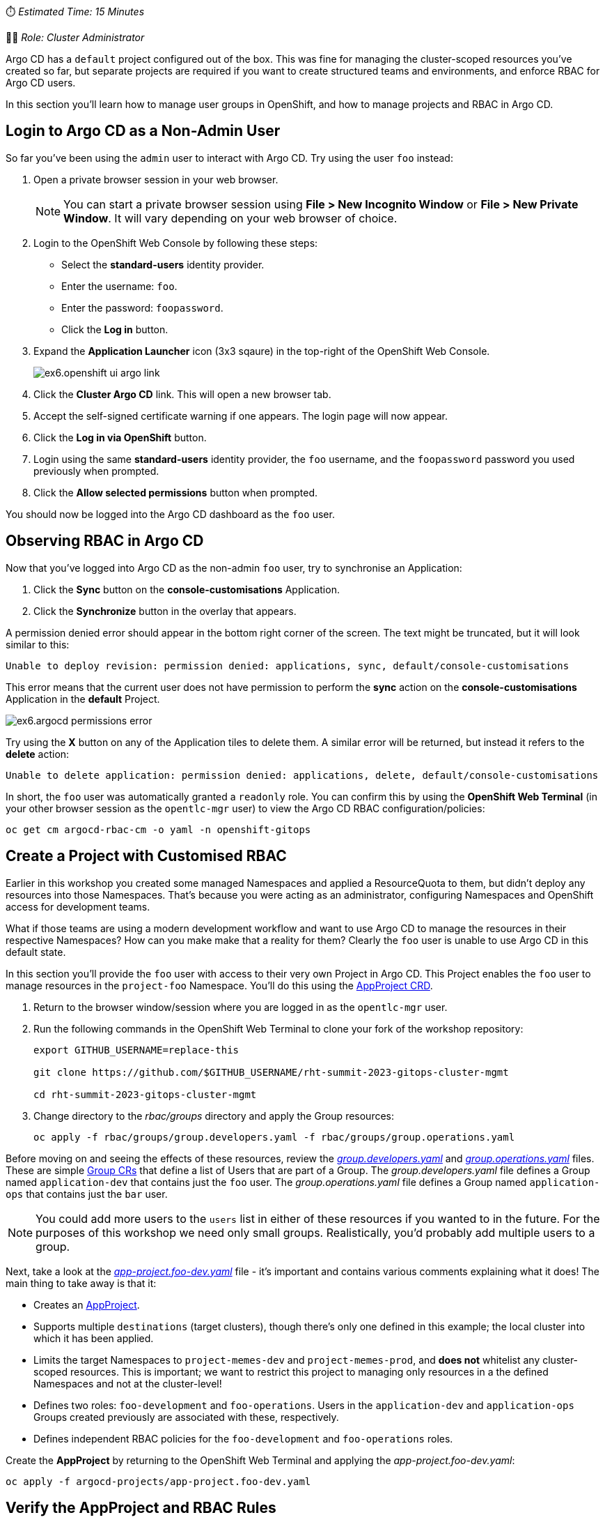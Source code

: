 // Creating a project with custom RBAC

⏱️ _Estimated Time: 15 Minutes_

👨‍💻 _Role: Cluster Administrator_

Argo CD has a `default` project configured out of the box. This was fine for managing the cluster-scoped resources you've created so far, but separate projects are required if you want to create structured teams and environments, and enforce RBAC for Argo CD users.

In this section you'll learn how to manage user groups in OpenShift, and how to manage projects and RBAC in Argo CD.

== Login to Argo CD as a Non-Admin User

So far you've been using the `admin` user to interact with Argo CD. Try using the user `foo` instead:

. Open a private browser session in your web browser.
+
[NOTE]
====
You can start a private browser session using *File > New Incognito Window* or *File > New Private Window*. It will vary depending on your web browser of choice.
====
. Login to the OpenShift Web Console by following these steps:
    * Select the *standard-users* identity provider.
    * Enter the username: `foo`.
    * Enter the password: `foopassword`.
    * Click the *Log in* button.
. Expand the *Application Launcher* icon (3x3 sqaure) in the top-right of the OpenShift Web Console.
+
image::images/ex6.openshift-ui-argo-link.png[]
. Click the **Cluster Argo CD** link. This will open a new browser tab.
. Accept the self-signed certificate warning if one appears. The login page will now appear.
. Click the **Log in via OpenShift** button.
. Login using the same *standard-users* identity provider, the `foo` username, and the `foopassword` password you used previously when prompted.
. Click the *Allow selected permissions* button when prompted.

You should now be logged into the Argo CD dashboard as the `foo` user.

== Observing RBAC in Argo CD

Now that you've logged into Argo CD as the non-admin `foo` user, try to synchronise an Application:

. Click the *Sync* button on the *console-customisations* Application.
. Click the *Synchronize* button in the overlay that appears.

A permission denied error should appear in the bottom right corner of the screen. The text might be truncated, but it will look similar to this:

[source,plaintext]
----
Unable to deploy revision: permission denied: applications, sync, default/console-customisations
----

This error means that the current user does not have permission to perform the *sync* action on the *console-customisations* Application in the *default* Project.

image:images/ex6.argocd-permissions-error.png[]

Try using the *X* button on any of the Application tiles to delete them. A similar error will be returned, but instead it refers to the *delete* action:

[source,plaintext]
----
Unable to delete application: permission denied: applications, delete, default/console-customisations
----

In short, the `foo` user was automatically granted a `readonly` role. You can confirm this by using the *OpenShift Web Terminal* (in your other browser session as the `opentlc-mgr` user) to view the Argo CD RBAC configuration/policies:

[source,bash]
----
oc get cm argocd-rbac-cm -o yaml -n openshift-gitops
----

== Create a Project with Customised RBAC

Earlier in this workshop you created some managed Namespaces and applied a ResourceQuota to them, but didn't deploy any resources into those Namespaces. That's because you were acting as an administrator, configuring Namespaces and OpenShift access for development teams. 

What if those teams are using a modern development workflow and want to use Argo CD to manage the resources in their respective Namespaces? How can you make make that a reality for them? Clearly the `foo` user is unable to use Argo CD in this default state.

In this section you'll provide the `foo` user with access to their very own Project in Argo CD. This Project enables the `foo` user to manage resources in the `project-foo` Namespace. You'll do this using the https://argo-cd.readthedocs.io/en/stable/operator-manual/declarative-setup/#projects[AppProject CRD].

. Return to the browser window/session where you are logged in as the `opentlc-mgr` user.
. Run the following commands in the OpenShift Web Terminal to clone your fork of the workshop repository:
+
[source,bash]
----
export GITHUB_USERNAME=replace-this

git clone https://github.com/$GITHUB_USERNAME/rht-summit-2023-gitops-cluster-mgmt

cd rht-summit-2023-gitops-cluster-mgmt
----
. Change directory to the _rbac/groups_ directory and apply the Group resources:
+
[source,bash]
----
oc apply -f rbac/groups/group.developers.yaml -f rbac/groups/group.operations.yaml
----

Before moving on and seeing the effects of these resources, review the _https://github.com/evanshortiss/rht-summit-2023-gitops-cluster-mgmt/blob/main/argocd-projects/group.developers.yaml[group.developers.yaml]_ and _https://github.com/evanshortiss/rht-summit-2023-gitops-cluster-mgmt/blob/main/argocd-projects/group.operations.yaml[group.operations.yaml]_ files. These are simple https://docs.openshift.com/container-platform/4.12/rest_api/user_and_group_apis/group-user-openshift-io-v1.html[Group CRs] that define a list of Users that are part of a Group. The _group.developers.yaml_ file defines a Group named `application-dev` that contains just the `foo` user. The _group.operations.yaml_ file defines a Group named `application-ops` that contains just the `bar` user. 

[NOTE]
====
You could add more users to the `users` list in either of these resources if you wanted to in the future. For the purposes of this workshop we need only small groups. Realistically, you'd probably add multiple users to a group.
====

Next, take a look at the _https://github.com/evanshortiss/rht-summit-2023-gitops-cluster-mgmt/blob/main/argocd-projects/app-project.foo-dev.yaml[app-project.foo-dev.yaml]_ file - it's important and contains various comments explaining what it does! The main thing to take away is that it:

    * Creates an https://argo-cd.readthedocs.io/en/stable/operator-manual/declarative-setup/#projects[AppProject].
    * Supports multiple `destinations` (target clusters), though there's only one defined in this example; the local cluster into which it has been applied.
    * Limits the target Namespaces to `project-memes-dev` and `project-memes-prod`, and *does not* whitelist any cluster-scoped resources. This is important; we want to restrict this project to managing only resources in a the defined Namespaces and not at the cluster-level!
    * Defines two roles: `foo-development` and `foo-operations`. Users in the `application-dev` and `application-ops` Groups created previously are associated with these, respectively.
    * Defines independent RBAC policies for the `foo-development` and `foo-operations` roles.

Create the *AppProject* by returning to the OpenShift Web Terminal and applying the _app-project.foo-dev.yaml_:

[source,bash]
----
oc apply -f argocd-projects/app-project.foo-dev.yaml
----

== Verify the AppProject and RBAC Rules

Now it's time to verify the AppProject, Group, and the roles and policies were applied as expected. 

First, you'll need to log out and log in again to make sure the Group/RBAC changes are detected and applied by the Argo CD instance:

. Return to the private browser session where you had logged into the Argo CD dashboard as the `foo` user.
. Logout of the Argo CD dashboard using the *Log out* button in the top-right. The login page should be displayed.
. Click the *Log in via OpenShift* button and sign in:
    * Select the *standard-users* provider.
    * Use the username: `foo`.
    * Use the password: `foopassword`.
    * Click the *Log in* button.

Confirm that Argo CD can see that the `foo` user is a member of the `application-dev` Group:

. Click the *User Info* icon on the left-hand menu in the Argo CD dashboard.
. Confirm that the `foo` user's info shows that they're part of the `application-dev` Group:
+
image:images/ex6.argocd-user-info.png[]

Next, confirm the AppProject and roles:

. Click on the *Settings* (cog/wheel) icon on the left-hand menu in the Argo CD dashboard.
. Select *Projects* from the list of items. A `project-memes` Project should be listed.
. Click on the `project-memes` item in the Project list.
. Switch to the *Roles* tab and confirm that the `memes-development` and `memes-operations` items are listed.
. Click on the `memes-development` role. An overlay should appear.
+
image:images/ex6.argocd-roles-policy.png[]
. Confirm that the the *Groups* section in the overlay shows that the users in the `application-dev` Group are bound to `memes-development` role in this Argo CD (App)Project.

== Summary

In this section you learned:

* That Argo CD enforces RBAC for Projects.
* How to define custom Groups, and add OpenShift users to those Groups.
* How to create custom Projects, Roles, and Policies in Argo CD using *AppProject* CRs.

In the next section you'll learn how to implement continuous deployment for a containerised application using Argo CD.
